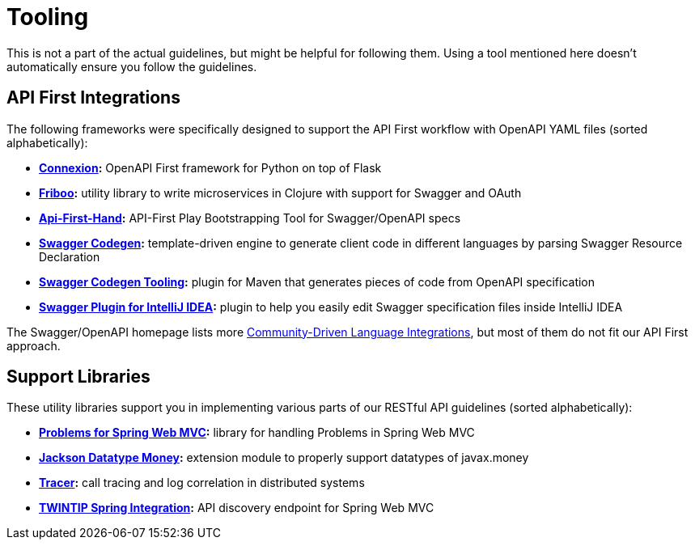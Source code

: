 [[appendix-tooling]]
[appendix]
= Tooling

This is not a part of the actual guidelines, but might be helpful for following them.
Using a tool mentioned here doesn't automatically ensure you follow the guidelines.


[[api-first-integrations]]
== API First Integrations

The following frameworks were specifically designed to support the API First workflow with OpenAPI YAML files (sorted alphabetically):

* *https://github.com/zalando/connexion[Connexion]:*
  OpenAPI First framework for Python on top of Flask
* *https://github.com/zalando-stups/friboo[Friboo]:*
  utility library to write microservices in Clojure with support for Swagger and OAuth
* *https://github.com/zalando/api-first-hand[Api-First-Hand]:*
  API-First Play Bootstrapping Tool for Swagger/OpenAPI specs
* *https://github.com/swagger-api/swagger-codegen[Swagger Codegen]:*
  template-driven engine to generate client code in different languages by
  parsing Swagger Resource Declaration
* *https://github.com/zalando-stups/swagger-codegen-tooling[Swagger Codegen Tooling]:*
  plugin for Maven that generates pieces of code from OpenAPI specification
* *https://github.com/zalando/intellij-swagger[Swagger Plugin for IntelliJ IDEA]:*
  plugin to help you easily edit Swagger specification files inside IntelliJ IDEA

The Swagger/OpenAPI homepage lists more
http://swagger.io/open-source-integrations/[Community-Driven Language Integrations], but most of them do not fit our API First approach.


[[support-libraries]]
== Support Libraries

These utility libraries support you in implementing various parts of our RESTful API guidelines (sorted alphabetically):

* *https://github.com/zalando/problem-spring-web[Problems for Spring Web MVC]:*
  library for handling Problems in Spring Web MVC
* *https://github.com/zalando/jackson-datatype-money[Jackson Datatype Money]:*
  extension module to properly support datatypes of javax.money
* *https://github.com/zalando/tracer[Tracer]:*
  call tracing and log correlation in distributed systems
* *https://github.com/zalando/twintip-spring-web[TWINTIP Spring Integration]:*
  API discovery endpoint for Spring Web MVC
